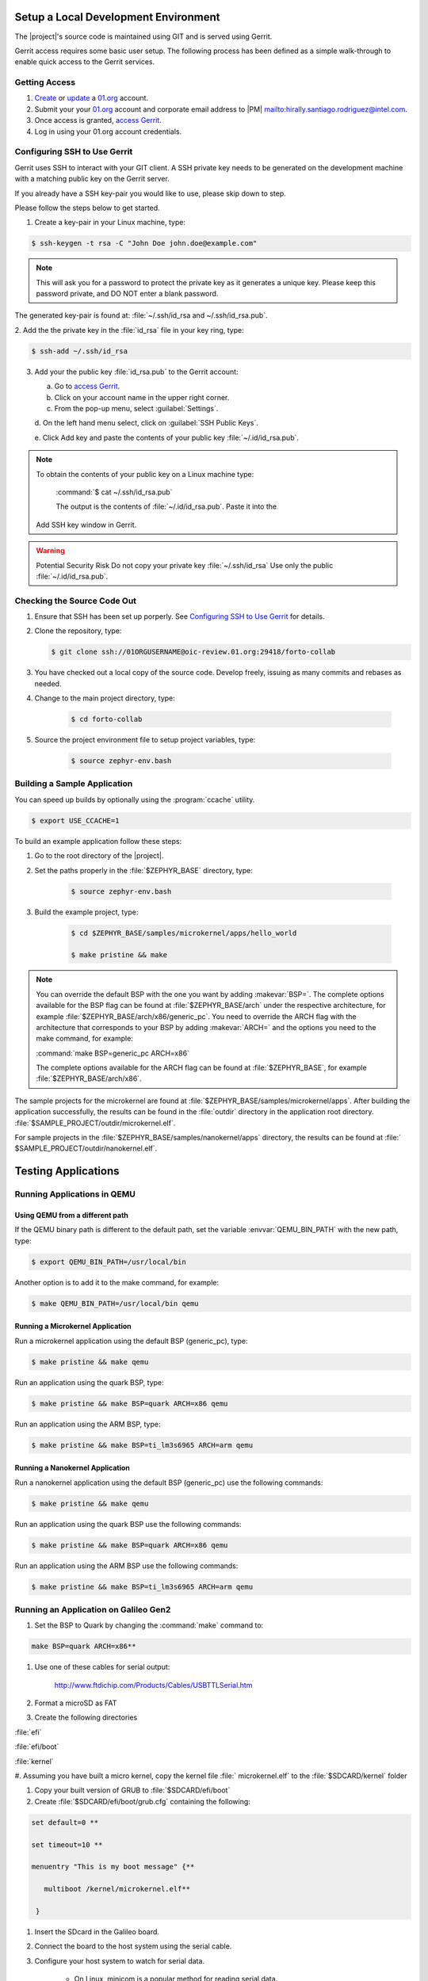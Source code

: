 .. _setup_development_environment:

Setup a Local Development Environment
**************************************

The |project|'s source code is maintained using GIT and is served using
Gerrit.

Gerrit access requires some basic user setup. The following process has
been defined as a simple walk-through to enable quick access to the
Gerrit services.


.. _access_source:

Getting Access
================

#. `Create`_ or `update`_ a 01.org_ account.

#. Submit your your 01.org_ account and corporate email address to
   |PM| `<mailto:hirally.santiago.rodriguez@intel.com>`_.

#. Once access is granted, `access Gerrit`_.

#. Log in using your 01.org account credentials.

.. _Create: https://01.org/user/register

.. _update: https://01.org/user/login

.. _access Gerrit: https://oic-review.01.org/gerrit/

.. _01.org: https://01.org/

Configuring SSH to Use Gerrit
=============================

Gerrit uses SSH to interact with your GIT client. A SSH private key
needs to be generated on the development machine with a matching public
key on the Gerrit server.

If you already have a SSH key-pair you would like to use, please skip
down to step.

Please follow the steps below to get started.

1. Create a key-pair in your Linux machine, type:

.. code-block:: bash

   $ ssh-keygen -t rsa -C "John Doe john.doe@example.com"

.. note:: This will ask you for a password to protect the private key as it
   generates a unique key. Please keep this password private, and DO
   NOT enter a blank password.


The generated key-pair is found at:
:file:`~/.ssh/id_rsa and ~/.ssh/id_rsa.pub`.

2. Add the the private key in the :file:`id_rsa` file in your key ring,
type:

.. code-block:: bash

   $ ssh-add ~/.ssh/id_rsa

3. Add your the public key :file:`id_rsa.pub` to the Gerrit account:

   a. Go to `access Gerrit`_.

   b. Click on your account name in the upper right corner.

   c. From the pop-up menu, select :guilabel:`Settings`.

   d. On the left hand menu select, click on
   :guilabel:`SSH Public Keys`.

   e. Click Add key and paste the contents of your public key
   :file:`~/.id/id_rsa.pub`.

.. note:: To obtain the contents of your public key on a Linux machine type:

   :command:`$ cat ~/.ssh/id_rsa.pub`

   The output is the contents of :file:`~/.id/id_rsa.pub`. Paste it into the
  Add SSH key window in Gerrit.

.. warning:: Potential Security Risk
   Do not copy your private key :file:`~/.ssh/id_rsa` Use only the public
   :file:`~/.id/id_rsa.pub`.

.. _checking_source_out:

Checking the Source Code Out
=============================

#. Ensure that SSH has been set up porperly. See
   `Configuring SSH to Use Gerrit`_ for details.

#. Clone the repository, type:

   .. code-block:: bash

      $ git clone ssh://01ORGUSERNAME@oic-review.01.org:29418/forto-collab

#. You have checked out a local copy of the source code. Develop
   freely, issuing as many commits and rebases as needed.


#. Change to the main project directory, type:

    .. code-block:: bash

       $ cd forto-collab

#. Source the project environment file to setup project variables, type:

    .. code-block:: bash

       $ source zephyr-env.bash

.. _build_sample_app:

Building a Sample Application
==============================

You can speed up builds by optionally using the :program:`ccache` utility.

.. code-block:: bash

    $ export USE_CCACHE=1

To build an example application follow these steps:

#. Go to the root directory of the |project|.

#. Set the paths properly in the :file:`$ZEPHYR_BASE` directory,
   type:

    .. code-block:: bash

       $ source zephyr-env.bash

#. Build the example project, type:

    .. code-block:: bash

       $ cd $ZEPHYR_BASE/samples/microkernel/apps/hello_world

       $ make pristine && make

.. note::

   You can override the default BSP with the one you want by adding
   :makevar:`BSP=`. The complete options available for the BSP flag
   can be found at :file:`$ZEPHYR_BASE/arch` under the respective
   architecture, for example :file:`$ZEPHYR_BASE/arch/x86/generic_pc`.
   You need to override the ARCH flag with the architecture that
   corresponds to your BSP by adding :makevar:`ARCH=` and the options
   you need to the make command, for example:

   :command:`make BSP=generic_pc ARCH=x86`

   The complete options available for the ARCH flag can be found at
   :file:`$ZEPHYR_BASE`, for example  :file:`$ZEPHYR_BASE/arch/x86`.

The sample projects for the microkernel are found
at :file:`$ZEPHYR_BASE/samples/microkernel/apps`. After building the
application successfully, the results can be found in the :file:`outdir`
directory in the application root directory.
:file:`$SAMPLE_PROJECT/outdir/microkernel.elf`.

For sample projects in the :file:`$ZEPHYR_BASE/samples/nanokernel/apps`
directory, the results can be found at :file:`
$SAMPLE_PROJECT/outdir/nanokernel.elf`.

.. _testing_apps:

Testing Applications
********************

Running Applications in QEMU
==============================

Using QEMU from a different path
---------------------------------

If the QEMU binary path is different to the default path, set the
variable :envvar:`QEMU_BIN_PATH` with the new path, type:

.. code-block:: bash

   $ export QEMU_BIN_PATH=/usr/local/bin

Another option is to add it to the make command, for example:

.. code-block:: bash

   $ make QEMU_BIN_PATH=/usr/local/bin qemu

Running a Microkernel Application
----------------------------------

Run a microkernel application using the default BSP (generic_pc), type:

.. code-block:: bash

   $ make pristine && make qemu

Run an application using the quark BSP, type:

.. code-block:: bash

   $ make pristine && make BSP=quark ARCH=x86 qemu

Run an application using the ARM BSP, type:

.. code-block:: bash

   $ make pristine && make BSP=ti_lm3s6965 ARCH=arm qemu

Running a Nanokernel Application
--------------------------------

Run a nanokernel application using the default BSP (generic_pc) use the
following commands:

.. code-block:: bash

   $ make pristine && make qemu

Run an application using the quark BSP use the following commands:

.. code-block:: bash

   $ make pristine && make BSP=quark ARCH=x86 qemu

Run an application using the ARM BSP use the following commands:

.. code-block:: bash

   $ make pristine && make BSP=ti_lm3s6965 ARCH=arm qemu


Running an Application on Galileo Gen2
=======================================

#. Set the BSP to Quark by changing the :command:`make` command to:

.. code-block:: bash

   make BSP=quark ARCH=x86**

#. Use one of these cables for serial output:

    `<http://www.ftdichip.com/Products/Cables/USBTTLSerial.htm>`__

#. Format a microSD as FAT

#. Create the following directories

:file:`efi`

:file:`efi/boot`

:file:`kernel`

#. Assuming you have built a micro kernel, copy the kernel file :file:`
microkernel.elf` to the :file:`$SDCARD/kernel` folder

#. Copy your built version of GRUB to :file:`$SDCARD/efi/boot`

#. Create :file:`$SDCARD/efi/boot/grub.cfg` containing the following:

.. code-block:: bash

   set default=0 **

   set timeout=10 **

   menuentry "This is my boot message" {**

      multiboot /kernel/microkernel.elf**

    }

#. Insert the SDcard in the Galileo board.

#. Connect the board to the host system using the serial cable.

#. Configure your host system to watch for serial data.

    * On Linux, minicom is a popular method for reading serial
      data.

    * On Windows, PuTTY has an option to set up configuration for
      serial data.

#. Power on the Galileo board.

#. When asked press :kbd:`F7`.

#. By default Galileo has a pre-installed GRUB and Linux distro.
   Press :kbd:`c` to cancel the current boot.

#. Quit the currently running GRUB.

#. On the menu select the :guilabel:`UEFI Internal Shell` option.

#. If you've added a custom GRUB, please run it from here.
